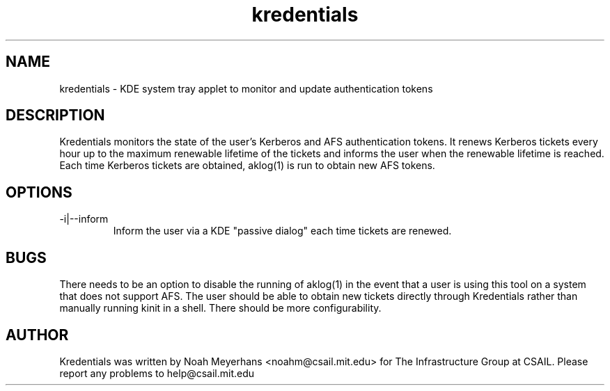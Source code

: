\"  Copyright 2004 by the Massachusetts Institute of Technology.
\"  All Rights Reserved.

\"  Permission to use, copy, modify, and distribute this software and
\"  its documentation for any purpose and without fee is hereby
\"  granted, provided that the above copyright notice appear in all
\"  copies and that both that copyright notice and this permission
\"  notice appear in supporting documentation, and that the name of
\"  M.I.T. not be used in advertising or publicity pertaining to
\"  distribution of the software without specific, written prior
\"  permission.  Furthermore if you modify this software you must label
\"  your software as modified software and not distribute it in such a
\"  fashion that it might be confused with the original
\"  M.I.T. software.  M.I.T. makes no representations about the
\"  suitability of this software for any purpose.  It is provided "as
\"  is" without express or implied warranty.
.TH kredentials 1 2004-08-29 "CSAIL User's Guide"
.
.SH NAME
kredentials \- KDE system tray applet to monitor and update authentication 
tokens
.
.SH DESCRIPTION
Kredentials monitors the state of the user's Kerberos and AFS
authentication tokens.
.
It renews Kerberos tickets every hour up to the maximum renewable
lifetime of the tickets and informs the user when the renewable
lifetime is reached.
.
Each time Kerberos tickets are obtained, aklog(1) is run to obtain new
AFS tokens.
.
.SH OPTIONS
.TP
\-i|--inform
Inform the user via a KDE "passive dialog" each time tickets are renewed.
.SH BUGS
There needs to be an option to disable the running of aklog(1) in the
event that a user is using this tool on a system that does not support
AFS.
.
The user should be able to obtain new tickets directly through
Kredentials rather than manually running kinit in a shell.
.
There should be more configurability.
.
.SH AUTHOR
Kredentials was written by Noah Meyerhans <noahm@csail.mit.edu> for 
The Infrastructure Group at CSAIL.  
.
Please report any problems to help@csail.mit.edu
.
